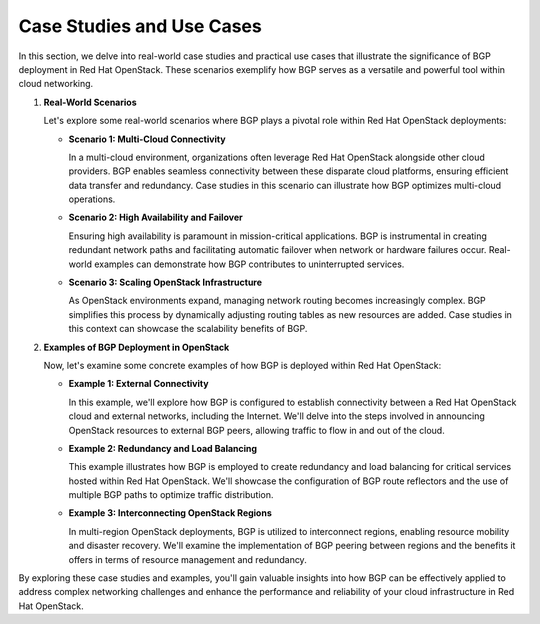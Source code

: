 .. _case_studies_use_cases_section:

Case Studies and Use Cases
==========================

In this section, we delve into real-world case studies and practical use cases that illustrate the significance of BGP deployment in Red Hat OpenStack. These scenarios exemplify how BGP serves as a versatile and powerful tool within cloud networking.

1. **Real-World Scenarios**

   Let's explore some real-world scenarios where BGP plays a pivotal role within Red Hat OpenStack deployments:

   - **Scenario 1: Multi-Cloud Connectivity**
   
     In a multi-cloud environment, organizations often leverage Red Hat OpenStack alongside other cloud providers. BGP enables seamless connectivity between these disparate cloud platforms, ensuring efficient data transfer and redundancy. Case studies in this scenario can illustrate how BGP optimizes multi-cloud operations.

   - **Scenario 2: High Availability and Failover**
   
     Ensuring high availability is paramount in mission-critical applications. BGP is instrumental in creating redundant network paths and facilitating automatic failover when network or hardware failures occur. Real-world examples can demonstrate how BGP contributes to uninterrupted services.

   - **Scenario 3: Scaling OpenStack Infrastructure**
   
     As OpenStack environments expand, managing network routing becomes increasingly complex. BGP simplifies this process by dynamically adjusting routing tables as new resources are added. Case studies in this context can showcase the scalability benefits of BGP.

2. **Examples of BGP Deployment in OpenStack**

   Now, let's examine some concrete examples of how BGP is deployed within Red Hat OpenStack:

   - **Example 1: External Connectivity**
   
     In this example, we'll explore how BGP is configured to establish connectivity between a Red Hat OpenStack cloud and external networks, including the Internet. We'll delve into the steps involved in announcing OpenStack resources to external BGP peers, allowing traffic to flow in and out of the cloud.

   - **Example 2: Redundancy and Load Balancing**
   
     This example illustrates how BGP is employed to create redundancy and load balancing for critical services hosted within Red Hat OpenStack. We'll showcase the configuration of BGP route reflectors and the use of multiple BGP paths to optimize traffic distribution.

   - **Example 3: Interconnecting OpenStack Regions**
   
     In multi-region OpenStack deployments, BGP is utilized to interconnect regions, enabling resource mobility and disaster recovery. We'll examine the implementation of BGP peering between regions and the benefits it offers in terms of resource management and redundancy.

By exploring these case studies and examples, you'll gain valuable insights into how BGP can be effectively applied to address complex networking challenges and enhance the performance and reliability of your cloud infrastructure in Red Hat OpenStack.
